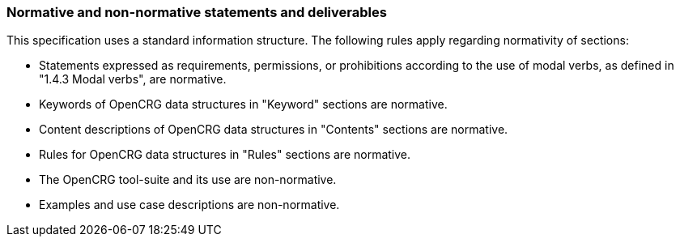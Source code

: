 === Normative and non-normative statements and deliverables

This specification uses a standard information structure. The following rules apply regarding normativity of sections:

*   Statements expressed as requirements, permissions, or prohibitions according to the use of modal verbs, as defined in "1.4.3 Modal verbs", are normative.
*   Keywords of OpenCRG data structures in "Keyword" sections are normative.
*   Content descriptions of OpenCRG data structures in "Contents" sections are normative.
*   Rules for OpenCRG data structures in "Rules" sections are normative.
*   The OpenCRG tool-suite and its use are non-normative.
*   Examples and use case descriptions are non-normative.